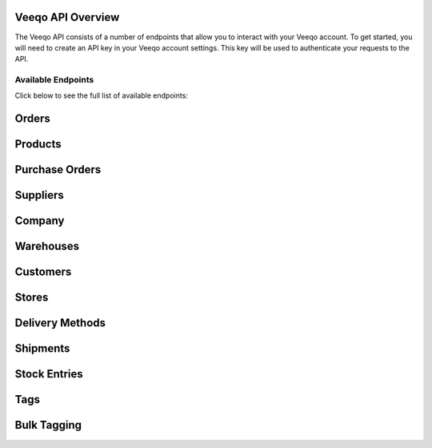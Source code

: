 Veeqo API Overview
-------------------

The Veeqo API consists of a number of endpoints that allow you to interact with your Veeqo account. To get started, you will need to create an API key in your Veeqo account settings. This key will be used to authenticate your requests to the API.

Available Endpoints
===================

Click below to see the full list of available endpoints:

.. collapsible::
   - **`/api/v1/orders`**: Fetches all customer orders.
   - **`/api/v1/products`**: Retrieves all product data.
   - **`/api/v1/purchase_orders`**: Returns all purchase orders.
   - **`/api/v1/suppliers`**: Fetches all supplier data.
   - **`/api/v1/company`**: Returns company information.
   - **`/api/v1/warehouses`**: Retrieves all warehouse data.
   - **`/api/v1/customers`**: Lists all customers.
   - **`/api/v1/stores`**: Fetches all store data.
   - **`/api/v1/delivery_methods`**: Returns all delivery methods.
   - **`/api/v1/shipments`**: Fetches all shipment data.
   - **`/api/v1/stock_entries`**: Retrieves all stock entries.
   - **`/api/v1/tags`**: Lists all tags.
   - **`/api/v1/bulk_tagging`**: Bulk tagging of orders.

Orders
------

Products
--------

Purchase Orders
---------------

Suppliers
---------

Company
-------

Warehouses
----------

Customers
---------

Stores
------

Delivery Methods
----------------

Shipments
---------

Stock Entries
-------------

Tags
----

Bulk Tagging
------------